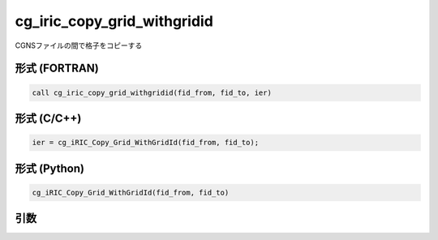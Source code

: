 cg_iric_copy_grid_withgridid
================================

CGNSファイルの間で格子をコピーする


形式 (FORTRAN)
---------------
.. code-block:: fortran

   call cg_iric_copy_grid_withgridid(fid_from, fid_to, ier)

形式 (C/C++)
---------------
.. code-block:: c

   ier = cg_iRIC_Copy_Grid_WithGridId(fid_from, fid_to);

形式 (Python)
---------------
.. code-block:: python

   cg_iRIC_Copy_Grid_WithGridId(fid_from, fid_to)

引数
----

.. csv-table:: cg_iric_copy_grid_withgridid の引数
   :file: cg_iric_copy_grid_withgridid_args.csv
   :header-rows: 1
